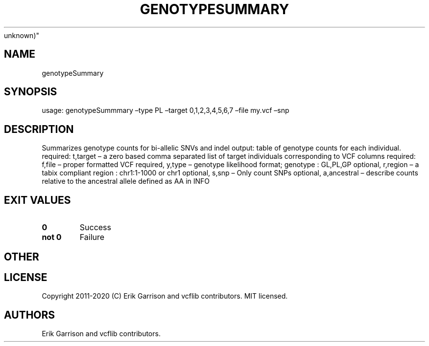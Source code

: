 .\" Automatically generated by Pandoc 2.7.3
.\"
.TH "GENOTYPESUMMARY" "1" "" "genotypeSummary (vcflib)" "genotypeSummary (VCF
unknown)"
.hy
.SH NAME
.PP
genotypeSummary
.SH SYNOPSIS
.PP
usage: genotypeSummmary \[en]type PL \[en]target 0,1,2,3,4,5,6,7
\[en]file my.vcf \[en]snp
.SH DESCRIPTION
.PP
Summarizes genotype counts for bi-allelic SNVs and indel output: table
of genotype counts for each individual.
required: t,target \[en] a zero based comma separated list of target
individuals corresponding to VCF columns required: f,file \[en] proper
formatted VCF required, y,type \[en] genotype likelihood format;
genotype : GL,PL,GP optional, r,region \[en] a tabix compliant region :
chr1:1-1000 or chr1 optional, s,snp \[en] Only count SNPs optional,
a,ancestral \[en] describe counts relative to the ancestral allele
defined as AA in INFO
.SH EXIT VALUES
.TP
.B \f[B]0\f[R]
Success
.TP
.B \f[B]not 0\f[R]
Failure
.SH OTHER
.SH LICENSE
.PP
Copyright 2011-2020 (C) Erik Garrison and vcflib contributors.
MIT licensed.
.SH AUTHORS
Erik Garrison and vcflib contributors.
